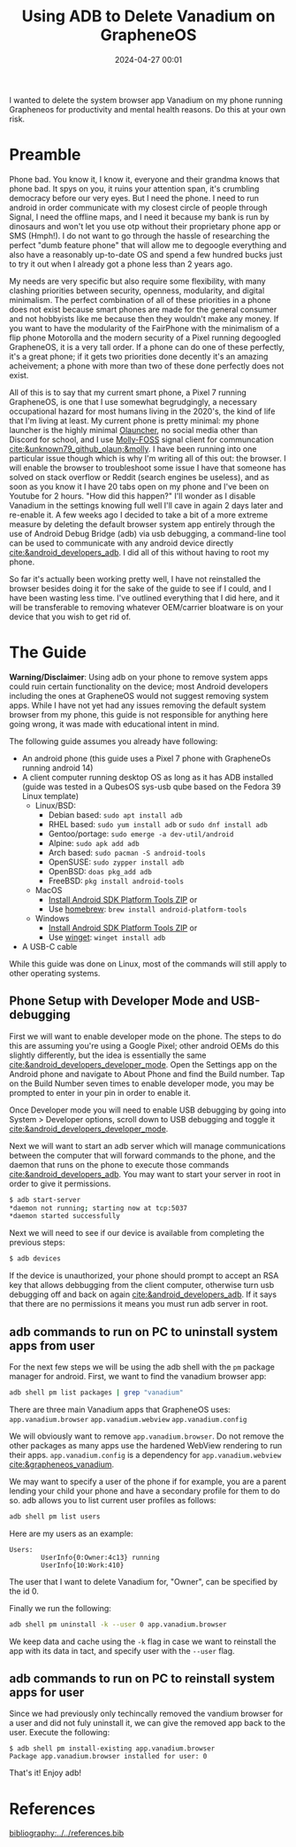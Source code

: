 #+TITLE: Using ADB to Delete Vanadium on GrapheneOS
#+date: 2024-04-27 00:01
#+HUGO_AUTO_SET_LASTMOD: t
#+hugo_base_dir: ../../
#+hugo_section: posts
#+HUGO_MENU: :menu "posts"
#+hugo_tags[]: technology, tutorial, adb, android, grapheneos 
#+filetags: technology tutorial adb android grapheneos
#+HUGO_CODE_FENCE: 
#+EXPORT_FILE_NAME: adb_vanadium.md 
#+hugo_front_matter_key_replace: description>summary
#+begin_description
I wanted to delete the system browser app Vanadium on my phone running Grapheneos for productivity and mental health reasons. Do this at your own risk.
#+end_description

* Preamble 
Phone bad. You know it, I know it, everyone and their grandma knows that phone bad. It spys on you, it ruins your attention span, it's crumbling democracy before our very eyes. But I need the phone. I need to run android in order communicate with my closest circle of people through Signal, I need the offline maps, and I need it because my bank is run by dinosaurs and won't let you use otp without their proprietary phone app or SMS (Hmph!). I do not want to go through the hassle of researching the perfect "dumb feature phone" that will allow me to degoogle everything and also have a reasonably up-to-date OS and spend a few hundred bucks just to try it out when I already got a phone less than 2 years ago.

My needs are very specific but also require some flexibility, with many clashing priorities between security, openness, modularity, and digital minimalism. The perfect combination of all of these priorities in a phone does not exist because smart phones are made for the general consumer and not hobbyists like me because then they wouldn't make any money. If you want to have the modularity of the FairPhone with the minimalism of a flip phone Motorolla and the modern security of a Pixel running degoogled GrapheneOS, it is a very tall order. If a phone can do one of these perfectly, it's a great phone; if it gets two priorities done decently it's an amazing acheivement; a phone with more than two of these done perfectly does not exist.

All of this is to say that my current smart phone, a Pixel 7 running GrapheneOS, is one that I use somewhat begrudgingly, a necessary occupational hazard for most humans living in the 2020's, the kind of life that I'm living at least. My current phone is pretty minimal: my phone launcher is the highly minimal [[https://github.com/tanujnotes/Olauncher][Olauncher]], no social media other than Discord for school, and I use [[https://molly.im/][Molly-FOSS]] signal client for communcation [[cite:&unknown79_github_olaun;&molly]]. I have been running into one particular issue though which is why I'm writing all of this out: the browser. I will enable the browser to troubleshoot some issue I have that someone has solved on stack overflow or Reddit (search engines be useless), and as soon as you know it I have 20 tabs open on my phone and I've been on Youtube for 2 hours. "How did this happen?" I'll wonder as I disable Vanadium in the settings knowing full well I'll cave in again 2 days later and re-enable it. A few weeks ago I decided to take a bit of a more extreme measure by deleting the default browser system app entirely through the use of Android Debug Bridge (adb) via usb debugging, a command-line tool can be used to communicate with any android device directly [[cite:&android_developers_adb]]. I did all of this without having to root my phone.

So far it's actually been working pretty well, I have not reinstalled the browser besides doing it for the sake of the guide to see if I could, and I have been wasting less time. I've outlined everything that I did here, and it will be transferable to removing whatever OEM/carrier bloatware is on your device that you wish to get rid of.

* The Guide
*Warning/Disclaimer*: Using adb on your phone to remove system apps could ruin certain functionality on the device; most Android developers including the ones at GrapheneOS would not suggest removing system apps. While I have not yet had any issues removing the default system browser from my phone, this guide is not responsible for anything here going wrong, it was made with educational intent in mind.

The following guide assumes you already have following:
- An android phone (this guide uses a Pixel 7 phone with GrapheneOs running android 14)
- A client computer running desktop OS as long as it has ADB installed (guide was tested in a QubesOS sys-usb qube based on the Fedora 39 Linux template)
  - Linux/BSD:
    - Debian based: ~sudo apt install adb~
    - RHEL based: ~sudo yum install adb~ or ~sudo dnf install adb~
    - Gentoo/portage: ~sudo emerge -a dev-util/android~
    - Alpine: ~sudo apk add adb~
    - Arch based: ~sudo pacman -S android-tools~
    - OpenSUSE: ~sudo zypper install adb~
    - OpenBSD: ~doas pkg_add adb~
    - FreeBSD: ~pkg install android-tools~
  - MacOS
    - [[https://dl.google.com/android/repository/platform-tools-latest-darwin.zip][Install Android SDK Platform Tools ZIP]] or
    - Use [[https://brew.sh/][homebrew]]: ~brew install android-platform-tools~
  - Windows
    - [[https://dl.google.com/android/repository/platform-tools-latest-windows.zip][Install Android SDK Platform Tools ZIP]] or
    - Use [[https://learn.microsoft.com/en-us/windows/package-manager/winget/][winget]]: ~winget install adb~
- A USB-C cable
While this guide was done on Linux, most of the commands will still apply to other operating systems.
** Phone Setup with Developer Mode and USB-debugging
First we will want to enable developer mode on the phone. The steps to do this are assuming you're using a Google Pixel; other android OEMs do this slightly differently, but the idea is essentially the same [[cite:&android_developers_developer_mode]]. Open the Settings app on the Android phone and navigate to About Phone and find the Build number. Tap on the Build Number seven times to enable developer mode, you may be prompted to enter in your pin in order to enable it.

#+BEGIN_EXPORT html
<figure>
    <center>
       <img src="/images/blog/android_developer_mode_1.png" width="50%" /><img src="/images/blog/android_developer_mode_2.png" width="50%" />
       <figcaption></figcaption>
    </center>
</figure>
#+END_EXPORT

Once Developer mode you will need to enable USB debugging by going into System > Developer options, scroll down to USB debugging and toggle it [[cite:&android_developers_developer_mode]].

#+BEGIN_EXPORT html
<figure>
    <center>
       <img src="/images/blog/android_usb_debugging_1.png" width="30%" /><img src="/images/blog/android_usb_debugging_2.png" width="30%" /><img src="/images/blog/android_usb_debugging_3.png" width="30%" />
       <figcaption></figcaption>
    </center>
</figure>
#+END_EXPORT

Next we will want to start an adb server which will manage communications between the computer that will forward commands to the phone, and the daemon that runs on the phone to execute those commands [[cite:&android_developers_adb]]. You may want to start your server in root in order to give it permissions.

#+BEGIN_SRC sh
$ adb start-server 
*daemon not running; starting now at tcp:5037
*daemon started successfully
#+END_SRC

Next we will need to see if our device is available from completing the previous steps:

#+BEGIN_SRC sh
$ adb devices
#+END_SRC

If the device is unauthorized, your phone should prompt to accept an RSA key that allows debbugging from the client computer, otherwise turn usb debugging off and back on again [[cite:&android_developers_adb]]. If it says that there are no permissions it means you must run adb server in root.

** adb commands to run on PC to uninstall system apps from user

For the next few steps we will be using the adb shell with the ~pm~ package manager for android. First, we want to find the vanadium browser app: 

#+BEGIN_SRC sh
adb shell pm list packages | grep "vanadium"
#+END_SRC

There are three main Vanadium apps that GrapheneOS uses:
~app.vanadium.browser~
~app.vanadium.webview~
~app.vanadium.config~

We will obviously want to remove ~app.vanadium.browser~. Do not remove the other packages as many apps use the hardened WebView rendering to run their apps. ~app.vanadium.config~ is a dependency for ~app.vanadium.webview~ [[cite:&grapheneos_vanadium]]. 

We may want to specify a user of the phone if for example, you are a parent lending your child your phone and have a secondary profile for them to do so. adb allows you to list current user profiles as follows:

#+BEGIN_SRC sh
adb shell pm list users
#+END_SRC

Here are my users as an example:

#+BEGIN_SRC
Users:
        UserInfo{0:Owner:4c13} running
        UserInfo{10:Work:410}
#+END_SRC

The user that I want to delete Vanadium for, "Owner", can be specified by the id 0.

Finally we run the following:

#+BEGIN_SRC sh
adb shell pm uninstall -k --user 0 app.vanadium.browser
#+END_SRC

We keep data and cache using the ~-k~ flag in case we want to reinstall the app with its data in tact, and specify user with the ~--user~ flag.
# #+BEGIN_SRC
#   uninstall [-k] [--user USER_ID] [--versionCode VERSION_CODE]
#        PACKAGE [SPLIT...]
#     Remove the given package name from the system.  May remove an entire app
#     if no SPLIT names specified, otherwise will remove only the splits of the
#     given app.  Options are:
#       -k: keep the data and cache directories around after package removal.
#       --user: remove the app from the given user.
#       --versionCode: only uninstall if the app has the given version code.
# #+END_SRC

** adb commands to run on PC to reinstall system apps for user
Since we had previously only techincally removed the vandium browser for a user and did not fuly uninstall it, we can give the removed app back to the user. Execute the following:

#+BEGIN_SRC
$ adb shell pm install-existing app.vanadium.browser
Package app.vanadium.browser installed for user: 0
#+END_SRC

That's it! Enjoy adb!

* References
[[bibliography:../../references.bib]]
